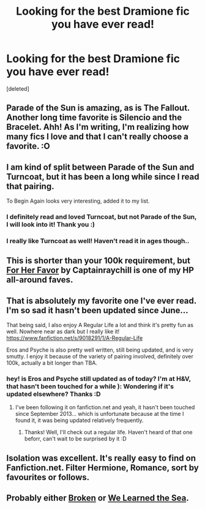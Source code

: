 #+TITLE: Looking for the best Dramione fic you have ever read!

* Looking for the best Dramione fic you have ever read!
:PROPERTIES:
:Score: 5
:DateUnix: 1389284230.0
:DateShort: 2014-Jan-09
:END:
[deleted]


** Parade of the Sun is amazing, as is The Fallout. Another long time favorite is Silencio and the Bracelet. Ahh! As I'm writing, I'm realizing how many fics I love and that I can't really choose a favorite. :O
:PROPERTIES:
:Author: Mel966
:Score: 3
:DateUnix: 1389294907.0
:DateShort: 2014-Jan-09
:END:


** I am kind of split between Parade of the Sun and Turncoat, but it has been a long while since I read that pairing.

To Begin Again looks very interesting, added it to my list.
:PROPERTIES:
:Author: flupo42
:Score: 3
:DateUnix: 1389284827.0
:DateShort: 2014-Jan-09
:END:

*** I definitely read and loved Turncoat, but not Parade of the Sun, I will look into it! Thank you :)
:PROPERTIES:
:Author: Rachel_Rey
:Score: 1
:DateUnix: 1389285746.0
:DateShort: 2014-Jan-09
:END:


*** I really like Turncoat as well! Haven't read it in ages though..
:PROPERTIES:
:Author: jack_in_the_box
:Score: 1
:DateUnix: 1389292757.0
:DateShort: 2014-Jan-09
:END:


** This is shorter than your 100k requirement, but [[https://www.fanfiction.net/s/9076506/1/For-Her-Favor][For Her Favor]] by Captainraychill is one of my HP all-around faves.
:PROPERTIES:
:Author: eviltwinskippy
:Score: 3
:DateUnix: 1389289439.0
:DateShort: 2014-Jan-09
:END:


** That is absolutely my favorite one I've ever read. I'm so sad it hasn't been updated since June...

That being said, I also enjoy A Regular Life a lot and think it's pretty fun as well. Nowhere near as dark but I really like it! [[https://www.fanfiction.net/s/9018291/1/A-Regular-Life]]

Eros and Psyche is also pretty well written, still being updated, and is very smutty. I enjoy it because of the variety of pairing involved, definitely over 100k, actually a bit longer than TBA.
:PROPERTIES:
:Author: jack_in_the_box
:Score: 2
:DateUnix: 1389292620.0
:DateShort: 2014-Jan-09
:END:

*** hey! is Eros and Psyche still updated as of today? I'm at H&V, that hasn't been touched for a while ): Wondering if it's updated elsewhere? Thanks :D
:PROPERTIES:
:Author: Stung_at_work
:Score: 1
:DateUnix: 1398117419.0
:DateShort: 2014-Apr-22
:END:

**** I've been following it on fanfiction.net and yeah, it hasn't been touched since September 2013... which is unfortunate because at the time I found it, it was being updated relatively frequently.
:PROPERTIES:
:Author: jack_in_the_box
:Score: 1
:DateUnix: 1398119138.0
:DateShort: 2014-Apr-22
:END:

***** Thanks! Well, I'll check out a regular life. Haven't heard of that one beforr, can't wait to be surprised by it :D
:PROPERTIES:
:Author: Stung_at_work
:Score: 1
:DateUnix: 1398153673.0
:DateShort: 2014-Apr-22
:END:


** Isolation was excellent. It's really easy to find on Fanfiction.net. Filter Hermione, Romance, sort by favourites or follows.
:PROPERTIES:
:Author: BobaFett007
:Score: 2
:DateUnix: 1392412628.0
:DateShort: 2014-Feb-15
:END:


** Probably either [[https://www.fanfiction.net/s/4172243/1/Broken][Broken]] or [[https://www.fanfiction.net/s/3144908/1/We-Learned-the-Sea][We Learned the Sea]].
:PROPERTIES:
:Author: denarii
:Score: 1
:DateUnix: 1389392784.0
:DateShort: 2014-Jan-11
:END:
